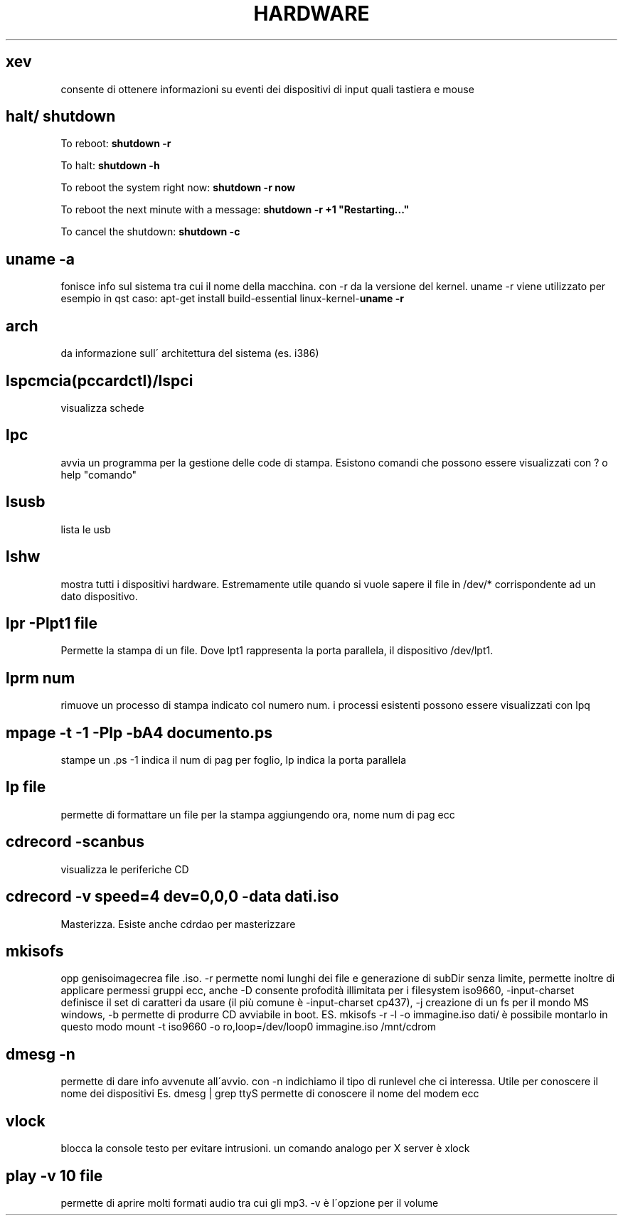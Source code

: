 .\" generated with Ronn/v0.7.3
.\" http://github.com/rtomayko/ronn/tree/0.7.3
.
.TH "HARDWARE" "1" "August 2015" "Filippo Squillace" "hardware"
.
.SH "xev"
consente di ottenere informazioni su eventi dei dispositivi di input quali tastiera e mouse
.
.SH "halt/ shutdown"
To reboot: \fBshutdown \-r\fR
.
.P
To halt: \fBshutdown \-h\fR
.
.P
To reboot the system right now: \fBshutdown \-r now\fR
.
.P
To reboot the next minute with a message: \fBshutdown \-r +1 "Restarting\.\.\."\fR
.
.P
To cancel the shutdown: \fBshutdown \-c\fR
.
.SH "uname \-a"
fonisce info sul sistema tra cui il nome della macchina\. con \-r da la versione del kernel\. uname \-r viene utilizzato per esempio in qst caso: apt\-get install build\-essential linux\-kernel\-\fBuname \-r\fR
.
.SH "arch"
da informazione sull\' architettura del sistema (es\. i386)
.
.SH "lspcmcia(pccardctl)/lspci"
visualizza schede
.
.SH "lpc"
avvia un programma per la gestione delle code di stampa\. Esistono comandi che possono essere visualizzati con ? o help "comando"
.
.SH "lsusb"
lista le usb
.
.SH "lshw"
mostra tutti i dispositivi hardware\. Estremamente utile quando si vuole sapere il file in /dev/* corrispondente ad un dato dispositivo\.
.
.SH "lpr \-Plpt1 file"
Permette la stampa di un file\. Dove lpt1 rappresenta la porta parallela, il dispositivo /dev/lpt1\.
.
.SH "lprm num"
rimuove un processo di stampa indicato col numero num\. i processi esistenti possono essere visualizzati con lpq
.
.SH "mpage \-t \-1 \-Plp \-bA4 documento\.ps"
stampe un \.ps \-1 indica il num di pag per foglio, lp indica la porta parallela
.
.SH "lp file"
permette di formattare un file per la stampa aggiungendo ora, nome num di pag ecc
.
.SH "cdrecord \-scanbus"
visualizza le periferiche CD
.
.SH "cdrecord \-v speed=4 dev=0,0,0 \-data dati\.iso"
Masterizza\. Esiste anche cdrdao per masterizzare
.
.SH "mkisofs"
opp genisoimagecrea file \.iso\. \-r permette nomi lunghi dei file e generazione di subDir senza limite, permette inoltre di applicare permessi gruppi ecc, anche \-D consente profodità illimitata per i filesystem iso9660, \-input\-charset definisce il set di caratteri da usare (il più comune è \-input\-charset cp437), \-j creazione di un fs per il mondo MS windows, \-b permette di produrre CD avviabile in boot\. ES\. mkisofs \-r \-l \-o immagine\.iso dati/ è possibile montarlo in questo modo mount \-t iso9660 \-o ro,loop=/dev/loop0 immagine\.iso /mnt/cdrom
.
.SH "dmesg \-n"
permette di dare info avvenute all\'avvio\. con \-n indichiamo il tipo di runlevel che ci interessa\. Utile per conoscere il nome dei dispositivi Es\. dmesg | grep ttyS permette di conoscere il nome del modem ecc
.
.SH "vlock"
blocca la console testo per evitare intrusioni\. un comando analogo per X server è xlock
.
.SH "play \-v 10 file"
permette di aprire molti formati audio tra cui gli mp3\. \-v è l\'opzione per il volume
